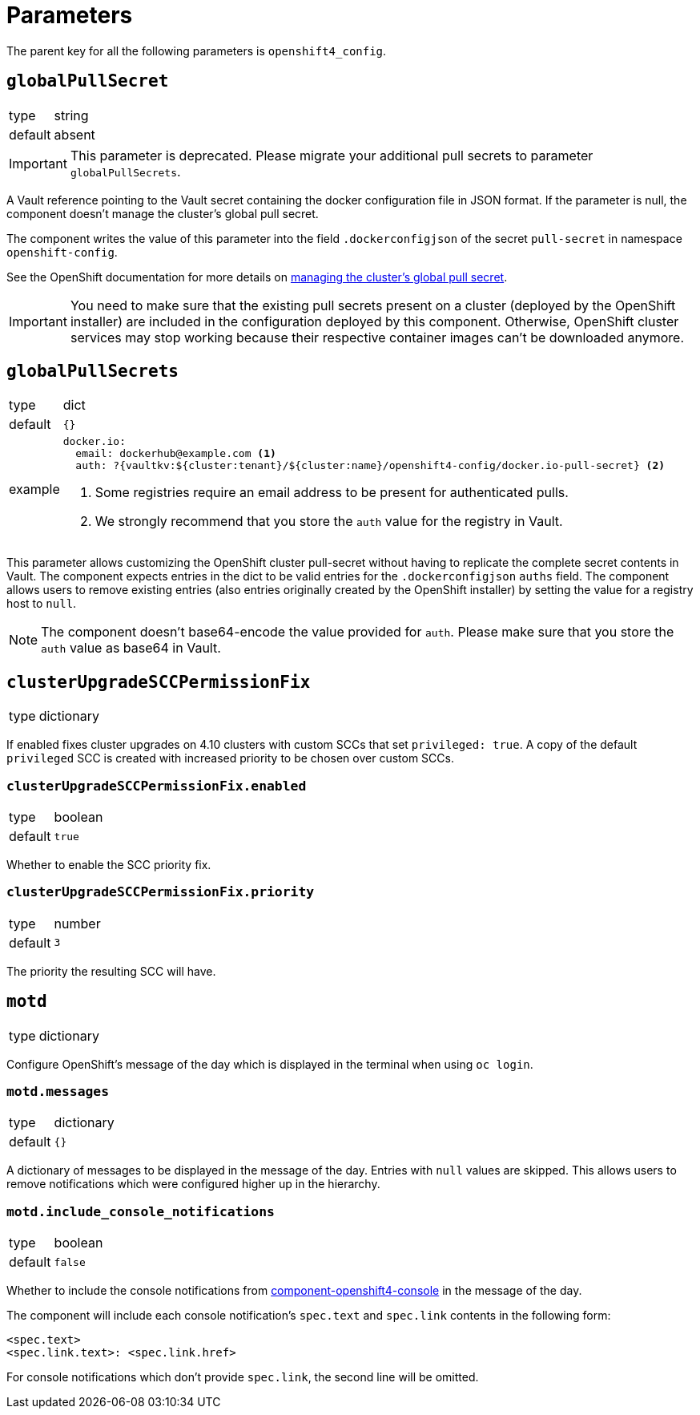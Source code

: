 = Parameters

The parent key for all the following parameters is `openshift4_config`.

== `globalPullSecret`

[horizontal]
type:: string
default:: absent

[IMPORTANT]
====
This parameter is deprecated.
Please migrate your additional pull secrets to parameter `globalPullSecrets`.
====

A Vault reference pointing to the Vault secret containing the docker configuration file in JSON format.
If the parameter is null, the component doesn't manage the cluster's global pull secret.

The component writes the value of this parameter into the field `.dockerconfigjson` of the secret `pull-secret` in namespace `openshift-config`.

See the OpenShift documentation for more details on https://docs.openshift.com/container-platform/latest/openshift_images/managing_images/using-image-pull-secrets.html#images-update-global-pull-secret_using-image-pull-secret[managing the cluster's global pull secret].

[IMPORTANT]
====
You need to make sure that the existing pull secrets present on a cluster (deployed by the OpenShift installer) are included in the configuration deployed by this component.
Otherwise, OpenShift cluster services may stop working because their respective container images can't be downloaded anymore.
====

== `globalPullSecrets`

[horizontal]
type:: dict
default:: `{}`
example::
+
[source,yaml]
----
docker.io:
  email: dockerhub@example.com <1>
  auth: ?{vaultkv:${cluster:tenant}/${cluster:name}/openshift4-config/docker.io-pull-secret} <2>
----
<1> Some registries require an email address to be present for authenticated pulls.
<2> We strongly recommend that you store the `auth` value for the registry in Vault.

This parameter allows customizing the OpenShift cluster pull-secret without having to replicate the complete secret contents in Vault.
The component expects entries in the dict to be valid entries for the `.dockerconfigjson` `auths` field.
The component allows users to remove existing entries (also entries originally created by the OpenShift installer) by setting the value for a registry host to `null`.

[NOTE]
====
The component doesn't base64-encode the value provided for `auth`.
Please make sure that you store the `auth` value as base64 in Vault.
====

== `clusterUpgradeSCCPermissionFix`

[horizontal]
type:: dictionary

If enabled fixes cluster upgrades on 4.10 clusters with custom SCCs that set `privileged: true`.
A copy of the default `privileged` SCC is created with increased priority to be chosen over custom SCCs.

=== `clusterUpgradeSCCPermissionFix.enabled`

[horizontal]
type:: boolean
default:: `true`

Whether to enable the SCC priority fix.

=== `clusterUpgradeSCCPermissionFix.priority`

[horizontal]
type:: number
default:: `3`

The priority the resulting SCC will have.


== `motd`

[horizontal]
type:: dictionary

Configure OpenShift's message of the day which is displayed in the terminal when using `oc login`.

=== `motd.messages`

[horizontal]
type:: dictionary
default:: `{}`

A dictionary of messages to be displayed in the message of the day.
Entries with `null` values are skipped.
This allows users to remove notifications which were configured higher up in the hierarchy.

=== `motd.include_console_notifications`

[horizontal]
type:: boolean
default:: `false`

Whether to include the console notifications from https://github.com/appuio/component-openshift4-console/blob/master/docs/modules/ROOT/pages/references/parameters.adoc#notifications[component-openshift4-console] in the message of the day.

The component will include each console notification's `spec.text` and `spec.link` contents in the following form:

[source,text]
----
<spec.text>
<spec.link.text>: <spec.link.href>
----

For console notifications which don't provide `spec.link`, the second line will be omitted.
